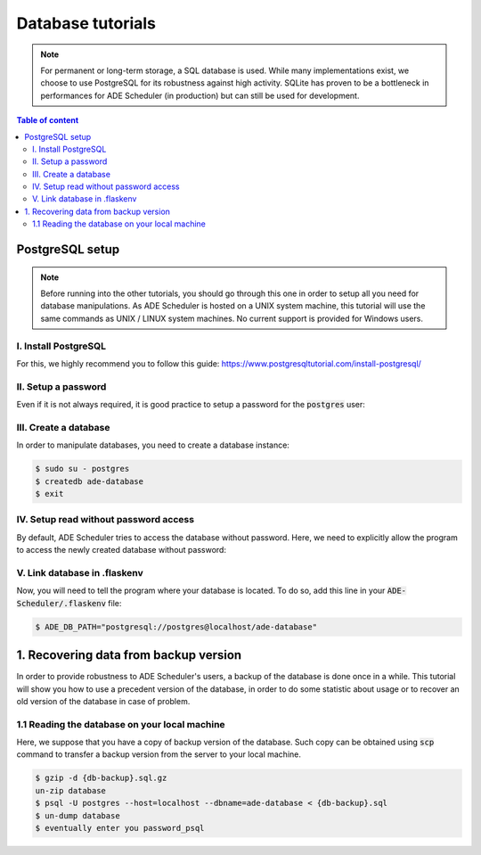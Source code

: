 .. dabatase tutorials

==================
Database tutorials
==================


.. database info begin

.. note::

    For permanent or long-term storage, a SQL database is used. While many
    implementations exist, we choose to use PostgreSQL for its robustness against
    high activity. SQLite has proven to be a bottleneck in performances for ADE
    Scheduler (in production) but can still be used for development.

.. database info end

.. contents:: Table of content


PostgreSQL setup
================

.. note::
    Before running into the other tutorials, you should go through this one in
    order to setup all you need for database manipulations.
    As ADE Scheduler is hosted on a UNIX system machine, this tutorial will use the
    same commands as UNIX / LINUX system machines. No current support is provided for
    Windows users.


.. database setup begin

I. Install PostgreSQL
---------------------

For this, we highly recommend you to follow this guide:
https://www.postgresqltutorial.com/install-postgresql/

II. Setup a password
--------------------

Even if it is not always required, it is good practice to setup a password for the
:code:`postgres` user:

.. code-block:: console
    :caption: Tutorial from: https://docs.boundlessgeo.com/suite/1.1.1/dataadmin/pgGettingStarted/firstconnect.html

    $ sudo -u postgres psql postgres
    $ \password
    enter your password_psql and confirm
    $ \q

III. Create a database
----------------------

In order to manipulate databases, you need to create a database instance:

.. code-block:: console

    $ sudo su - postgres
    $ createdb ade-database
    $ exit

IV. Setup read without password access
--------------------------------------

By default, ADE Scheduler tries to access the database without password. Here, we need
to explicitly allow the program to access the newly created database without password:

.. code-block:: console
    :caption: You main need to replace *12* with your actual version if it differs

    $ sudo {vim|geany|nano|...} /etc/postgresql/12/main/pg_hba.conf
    and change `peer`/`md5` values to `trust`
    $ sudo systemctl restart postgresql

V. Link database in .flaskenv
-----------------------------

Now, you will need to tell the program where your database is located. To do so, add
this line in your :code:`ADE-Scheduler/.flaskenv` file:

.. code-block:: console

    $ ADE_DB_PATH="postgresql://postgres@localhost/ade-database"

.. database setup end

1. Recovering data from backup version
======================================

In order to provide robustness to ADE Scheduler's users, a backup of the database is
done once in a while. This tutorial will show you how to use a precedent version of
the database, in order to do some statistic about usage or to recover an old version
of the database in case of problem.


1.1 Reading the database on your local machine
----------------------------------------------

Here, we suppose that you have a copy of backup version of the database.
Such copy can be obtained using :code:`scp` command to transfer a backup version from
the server to your local machine.

.. code-block:: console

    $ gzip -d {db-backup}.sql.gz
    un-zip database
    $ psql -U postgres --host=localhost --dbname=ade-database < {db-backup}.sql
    $ un-dump database
    $ eventually enter you password_psql

